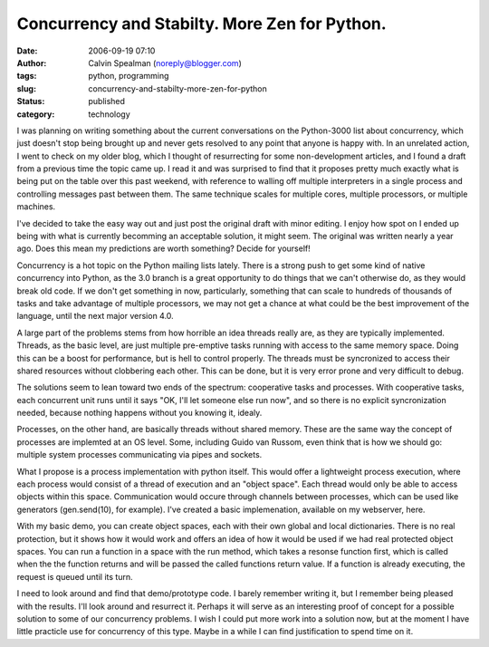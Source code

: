 Concurrency and Stabilty. More Zen for Python.
##############################################
:date: 2006-09-19 07:10
:author: Calvin Spealman (noreply@blogger.com)
:tags: python, programming
:slug: concurrency-and-stabilty-more-zen-for-python
:status: published
:category: technology


|image0|

I was planning on writing something about the current
conversations on the Python-3000 list about concurrency, which just
doesn't stop being brought up and never gets resolved to any point that
anyone is happy with. In an unrelated action, I went to check on my
older blog, which I thought of resurrecting for some non-development
articles, and I found a draft from a previous time the topic came up. I
read it and was surprised to find that it proposes pretty much exactly
what is being put on the table over this past weekend, with reference to
walling off multiple interpreters in a single process and controlling
messages past between them. The same technique scales for multiple
cores, multiple processors, or multiple machines.

I've decided to take the easy way out and just post the original draft
with minor editing. I enjoy how spot on I ended up being with what is
currently becomming an acceptable solution, it might seem. The original
was written nearly a year ago. Does this mean my predictions are worth
something? Decide for yourself!

Concurrency is a hot topic on the Python mailing lists lately. There
is a strong push to get some kind of native concurrency into Python, as
the 3.0 branch is a great opportunity to do things that we can't
otherwise do, as they would break old code. If we don't get something in
now, particularly, something that can scale to hundreds of thousands of
tasks and take advantage of multiple processors, we may not get a chance
at what could be the best improvement of the language, until the next
major version 4.0.

A large part of the problems stems from how horrible an idea threads
really are, as they are typically implemented. Threads, as the basic
level, are just multiple pre-emptive tasks running with access to the
same memory space. Doing this can be a boost for performance, but is
hell to control properly. The threads must be syncronized to access
their shared resources without clobbering each other. This can be done,
but it is very error prone and very difficult to debug.

The solutions seem to lean toward two ends of the spectrum: cooperative
tasks and processes. With cooperative tasks, each concurrent unit runs
until it says "OK, I'll let someone else run now", and so there is no
explicit syncronization needed, because nothing happens without you
knowing it, idealy.

Processes, on the other hand, are basically threads without shared
memory. These are the same way the concept of processes are implemted at
an OS level. Some, including Guido van Russom, even think that is how we
should go: multiple system processes communicating via pipes and
sockets.

What I propose is a process implementation with python itself. This
would offer a lightweight process execution, where each process would
consist of a thread of execution and an "object space". Each thread
would only be able to access objects within this space. Communication
would occure through channels between processes, which can be used like
generators (gen.send(10), for example). I've created a basic
implemenation, available on my webserver, here.

With my basic demo, you can create object spaces, each with their own
global and local dictionaries. There is no real protection, but it shows
how it would work and offers an idea of how it would be used if we had
real protected object spaces. You can run a function in a space with the
run method, which takes a resonse function first, which is called when
the the function returns and will be passed the called functions return
value. If a function is already executing, the request is queued until
its turn.

I need to look around and find that demo/prototype code. I barely
remember writing it, but I remember being pleased with the results. I'll
look around and resurrect it. Perhaps it will serve as an interesting
proof of concept for a possible solution to some of our concurrency
problems. I wish I could put more work into a solution now, but at the
moment I have little practicle use for concurrency of this type. Maybe
in a while I can find justification to spend time on it.

.. |image0| image:: /images/cailloux.jpg
